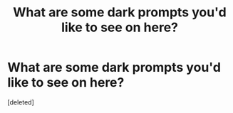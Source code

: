 #+TITLE: What are some dark prompts you'd like to see on here?

* What are some dark prompts you'd like to see on here?
:PROPERTIES:
:Score: 0
:DateUnix: 1608447958.0
:DateShort: 2020-Dec-20
:FlairText: Discussion
:END:
[deleted]

